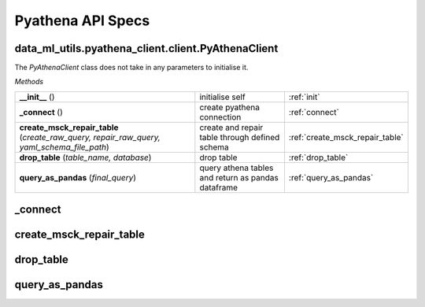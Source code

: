 Pyathena API Specs
~~~~~~~~~~~~~~~~~~

.. _init:

data_ml_utils.pyathena_client.client.PyAthenaClient
---------------------------------------------------
.. py:class:: data_ml_utils.pyathena_client.client.PyAthenaClient(kind=None)
   Initialises pyathena connection.

   :param kind: None.

The `PyAthenaClient` class does not take in any parameters to initialise it.

`Methods`

.. list-table::
   :widths: 100 50 50

   * -  **__init__** ()
     - initialise self
     - :ref:`init`
   * -  **_connect** ()
     - create pyathena connection
     - :ref:`connect`
   * -  **create_msck_repair_table** (`create_raw_query, repair_raw_query, yaml_schema_file_path`)
     - create and repair table through defined schema
     - :ref:`create_msck_repair_table`
   * -  **drop_table** (`table_name, database`)
     - drop table
     - :ref:`drop_table`
   * -  **query_as_pandas** (`final_query`)
     - query athena tables and return as pandas dataframe
     - :ref:`query_as_pandas`

.. _connect:

_connect
--------
.. py:function:: _connect()
   create a pyathena connection with pandas cursor

   :param kind: None.
   :return: pyathena connection engine
   :rtype: pyathena.connection.Connection

.. _create_msck_repair_table:

create_msck_repair_table
------------------------
.. py:function:: create_msck_repair_table(create_raw_query: str, repair_raw_query: str, yaml_schema_file_path: str)
   create table and msck repair table in athena with pyathena connection

   :param create_raw_query: create table raw sql query
   :type create_raw_query: str
   :param repair_raw_query: repair table raw sql query
   :type repair_raw_query: str
   :param yaml_schema_file_path: file path to yaml schema
   :type yaml_schema_file_path: str
   :return: non exit function value if successful
   :rtype: int

.. _drop_table:

drop_table
------------------------
.. py:function:: drop_tables(table_name: str, database: str)
   drop table in athena with pyathena connection

   :param table_name: table name
   :type table_name: str
   :param database: database name
   :type database: str
   :return: non exit function value if successful
   :rtype: int

.. _query_as_pandas:

query_as_pandas
------------------------
.. py:function:: query_as_pandas(final_query: str)
   query athena sqls with pyathena connection and store them into pandas

   :param table_name: table name
   :type table_name: str
   :param database: database name
   :type database: str
   :return: return of pandas dataframe
   :rtype: pd.DataFrame
